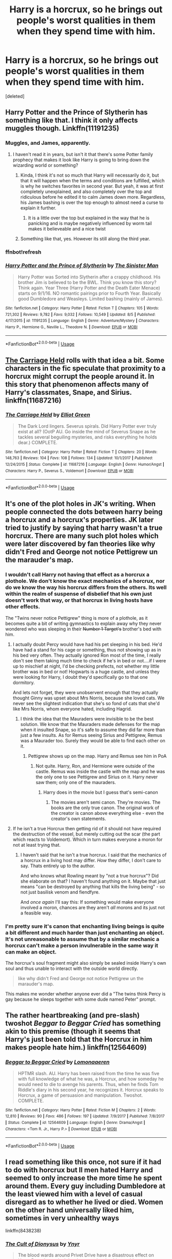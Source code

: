 #+TITLE: Harry is a horcrux, so he brings out people's worst qualities in them when they spend time with him.

* Harry is a horcrux, so he brings out people's worst qualities in them when they spend time with him.
:PROPERTIES:
:Score: 101
:DateUnix: 1537750019.0
:DateShort: 2018-Sep-24
:FlairText: Prompt
:END:
[deleted]


** Harry Potter and the Prince of Slytherin has something like that. I think it only affects muggles though. Linkffn(11191235)
:PROPERTIES:
:Author: gdmcdona
:Score: 44
:DateUnix: 1537756929.0
:DateShort: 2018-Sep-24
:END:

*** Muggles, and James, apparently.
:PROPERTIES:
:Author: Lamenardo
:Score: 13
:DateUnix: 1537778992.0
:DateShort: 2018-Sep-24
:END:

**** I haven't read it in years, but isn't it that there's some Potter family prophecy that makes it look like Harry is going to bring down the wizarding world or something?
:PROPERTIES:
:Author: aaronhowser1
:Score: 5
:DateUnix: 1537780079.0
:DateShort: 2018-Sep-24
:END:

***** Kinda, I think it's not so much that Harry will necessarily do it, but that it will happen when the terms and conditions are fulfilled, which is why he switches favorites in second year. But yeah, it was at first completely unexplained, and also completely over the top and ridiculous before he edited it to calm James down more. Regardless, his James bashing is over the top enough to almost need a curse to explain it further.
:PROPERTIES:
:Author: Lamenardo
:Score: 10
:DateUnix: 1537786128.0
:DateShort: 2018-Sep-24
:END:

****** It is a little over the top but explained in the way that he is panicking and is maybe negatively influenced by worm tail makes it believeable and a nice twist
:PROPERTIES:
:Author: Agasthenes
:Score: 1
:DateUnix: 1538339464.0
:DateShort: 2018-Oct-01
:END:


***** Something like that, yes. However its still along the third year.
:PROPERTIES:
:Author: Casarel
:Score: 3
:DateUnix: 1537780951.0
:DateShort: 2018-Sep-24
:END:


*** ffnbot!refresh
:PROPERTIES:
:Author: glencoe2000
:Score: 1
:DateUnix: 1538019365.0
:DateShort: 2018-Sep-27
:END:


*** [[https://www.fanfiction.net/s/11191235/1/][*/Harry Potter and the Prince of Slytherin/*]] by [[https://www.fanfiction.net/u/4788805/The-Sinister-Man][/The Sinister Man/]]

#+begin_quote
  Harry Potter was Sorted into Slytherin after a crappy childhood. His brother Jim is believed to be the BWL. Think you know this story? Think again. Year Three (Harry Potter and the Death Eater Menace) starts on 9/1/16. NO romantic pairings prior to Fourth Year. Basically good Dumbledore and Weasleys. Limited bashing (mainly of James).
#+end_quote

^{/Site/:} ^{fanfiction.net} ^{*|*} ^{/Category/:} ^{Harry} ^{Potter} ^{*|*} ^{/Rated/:} ^{Fiction} ^{T} ^{*|*} ^{/Chapters/:} ^{105} ^{*|*} ^{/Words/:} ^{721,302} ^{*|*} ^{/Reviews/:} ^{9,782} ^{*|*} ^{/Favs/:} ^{9,032} ^{*|*} ^{/Follows/:} ^{10,549} ^{*|*} ^{/Updated/:} ^{8/5} ^{*|*} ^{/Published/:} ^{4/17/2015} ^{*|*} ^{/id/:} ^{11191235} ^{*|*} ^{/Language/:} ^{English} ^{*|*} ^{/Genre/:} ^{Adventure/Mystery} ^{*|*} ^{/Characters/:} ^{Harry} ^{P.,} ^{Hermione} ^{G.,} ^{Neville} ^{L.,} ^{Theodore} ^{N.} ^{*|*} ^{/Download/:} ^{[[http://www.ff2ebook.com/old/ffn-bot/index.php?id=11191235&source=ff&filetype=epub][EPUB]]} ^{or} ^{[[http://www.ff2ebook.com/old/ffn-bot/index.php?id=11191235&source=ff&filetype=mobi][MOBI]]}

--------------

*FanfictionBot*^{2.0.0-beta} | [[https://github.com/tusing/reddit-ffn-bot/wiki/Usage][Usage]]
:PROPERTIES:
:Author: FanfictionBot
:Score: 1
:DateUnix: 1538019379.0
:DateShort: 2018-Sep-27
:END:


** [[https://www.fanfiction.net/s/11687216/1/The-Carriage-Held][The Carriage Held]] rolls with that idea a bit. Some characters in the fic speculate that proximity to a horcrux might corrupt the people around it. In this story that phenomenon affects many of Harry's classmates, Snape, and Sirius. linkffn(11687216)
:PROPERTIES:
:Author: chiruochiba
:Score: 18
:DateUnix: 1537753050.0
:DateShort: 2018-Sep-24
:END:

*** [[https://www.fanfiction.net/s/11687216/1/][*/The Carriage Held/*]] by [[https://www.fanfiction.net/u/1217840/Elliot-Green][/Elliot Green/]]

#+begin_quote
  The Dark Lord lingers. Severus spirals. Did Harry Potter ever truly exist at all? (OotP AU. Go inside the mind of Severus Snape as he tackles several beguiling mysteries, and risks everything he holds dear.) COMPLETE.
#+end_quote

^{/Site/:} ^{fanfiction.net} ^{*|*} ^{/Category/:} ^{Harry} ^{Potter} ^{*|*} ^{/Rated/:} ^{Fiction} ^{T} ^{*|*} ^{/Chapters/:} ^{20} ^{*|*} ^{/Words/:} ^{148,763} ^{*|*} ^{/Reviews/:} ^{104} ^{*|*} ^{/Favs/:} ^{108} ^{*|*} ^{/Follows/:} ^{134} ^{*|*} ^{/Updated/:} ^{10/1/2017} ^{*|*} ^{/Published/:} ^{12/24/2015} ^{*|*} ^{/Status/:} ^{Complete} ^{*|*} ^{/id/:} ^{11687216} ^{*|*} ^{/Language/:} ^{English} ^{*|*} ^{/Genre/:} ^{Humor/Angst} ^{*|*} ^{/Characters/:} ^{Harry} ^{P.,} ^{Severus} ^{S.,} ^{Voldemort} ^{*|*} ^{/Download/:} ^{[[http://www.ff2ebook.com/old/ffn-bot/index.php?id=11687216&source=ff&filetype=epub][EPUB]]} ^{or} ^{[[http://www.ff2ebook.com/old/ffn-bot/index.php?id=11687216&source=ff&filetype=mobi][MOBI]]}

--------------

*FanfictionBot*^{2.0.0-beta} | [[https://github.com/tusing/reddit-ffn-bot/wiki/Usage][Usage]]
:PROPERTIES:
:Author: FanfictionBot
:Score: 2
:DateUnix: 1537753085.0
:DateShort: 2018-Sep-24
:END:


** It's one of the plot holes in JK's writing. When people connected the dots between harry being a horcrux and a horcrux's properties. JK later tried to justify by saying that harry wasn't a true horcrux. There are many such plot holes which were later discovered by fan theories like why didn't Fred and George not notice Pettigrew un the marauder's map.
:PROPERTIES:
:Author: saitamaonepunchforu
:Score: 25
:DateUnix: 1537765045.0
:DateShort: 2018-Sep-24
:END:

*** I wouldn't call Harry not having that effect as a horcrux a plothole. We don't know the exact mechanics of a horcrux, nor do we know the way his horcrux differs from the others. Its well within the realm of suspense of disbelief that his own just doesn't work that way, or that horcrux in living hosts have other effects.

The "Twins never notice Pettigrew" thing is more of a plothole, as it becomes quite a bit of writing gymnastics to explain away why they never wondered who was sleeping in their +Number 1 Target's+ brother's bed with him.
:PROPERTIES:
:Author: UndeadBBQ
:Score: 23
:DateUnix: 1537778414.0
:DateShort: 2018-Sep-24
:END:

**** I actually doubt Percy would have had his pet sleeping in his bed. He'd have had a stand for his cage or something, thus not showing up as in his bed very often. They actually ignored Ron most of the time, I really don't see them taking much time to check if he's in bed or not....if I were up to mischief at night, I'd be checking prefects, not whether my little brother was in bed or not! Hogwarts is a huge castle, and unless they were looking for Harry, I doubt they'd specifically go to that one dormitory.

And lets not forget, they were unobservent enough that they actually thought Ginny was upset about Mrs Norris, because she loved cats. We never see the slightest indication that she's so fond of cats that she'd like Mrs Norris, whom everyone hated, including Hagrid.
:PROPERTIES:
:Author: Lamenardo
:Score: 12
:DateUnix: 1537779537.0
:DateShort: 2018-Sep-24
:END:

***** I think the idea that the Mauraders were invisible to be the best solution. We know that the Mauraders made defenses for the map when it insulted Snape, so it's safe to assume they did far more than just a few insults. As for Remus seeing Sirius and Pettigrew, Remus was a Maurader too. Surely they would be able to find each other on it.
:PROPERTIES:
:Author: RisingEarth
:Score: 3
:DateUnix: 1537788639.0
:DateShort: 2018-Sep-24
:END:

****** Pettigrew shows up on the map. Harry and Remus see him in PoA
:PROPERTIES:
:Author: TARDISandFirebolt
:Score: 5
:DateUnix: 1537796786.0
:DateShort: 2018-Sep-24
:END:

******* Not quite. Harry, Ron, and Hermione were outside of the castle. Remus was inside the castle with the map and he was the only one to see Pettigrew and Sirius on it. Harry never saw them; only one of the mauraders.
:PROPERTIES:
:Author: RisingEarth
:Score: 5
:DateUnix: 1537797002.0
:DateShort: 2018-Sep-24
:END:

******** Harry does in the movie but I guess that's semi-canon
:PROPERTIES:
:Author: TARDISandFirebolt
:Score: 5
:DateUnix: 1537797080.0
:DateShort: 2018-Sep-24
:END:

********* The movies aren't semi canon. They're movies. The books are the only true canon. The original work of the creator is canon above everything else - even the creator's own statements.
:PROPERTIES:
:Author: RisingEarth
:Score: 5
:DateUnix: 1537797263.0
:DateShort: 2018-Sep-24
:END:


**** If he isn't a true Horcrux then getting rid of it should not have required the destruction of the vessel, but merely cutting out the scar (the part which reacts to Voldemort). Which in turn makes everyone a moron for not at least trying that.
:PROPERTIES:
:Author: Hellstrike
:Score: 3
:DateUnix: 1537790470.0
:DateShort: 2018-Sep-24
:END:

***** I haven't said that he isn't a true horcrux. I said that the mechanics of a horcrux in a living host may differ. /How/ they differ, I don't care to say. Thats entirely up to the author.

And who knows what Rowling meant by "not a true horcrux"? Did she elaborate on that? I haven't found anything on it. Maybe that just means "can be destroyed by anything that kills the living being" - so not just basilisk venom and fiendfyre.

And /once again/ I'll say this: If something would make everyone involved a moron, chances are they aren't /all/ morons and its just not a feasible way.
:PROPERTIES:
:Author: UndeadBBQ
:Score: 5
:DateUnix: 1537794807.0
:DateShort: 2018-Sep-24
:END:


*** I'm pretty sure it's canon that enchanting living beings is quite a bit different and much harder than just enchanting an object. It's not unreasonable to assume that by a similar mechanic a horcrux can't make a person invulnerable in the same way it can make an object.

The horcrux's soul fragment might also simply be sealed inside Harry's own soul and thus unable to interact with the outside world directly.

#+begin_quote
  like why didn't Fred and George not notice Pettigrew un the marauder's map.
#+end_quote

This makes me wonder whether anyone ever did a "The twins think Percy is gay because he sleeps together with some dude named Peter" prompt.
:PROPERTIES:
:Author: Hellothere_1
:Score: 1
:DateUnix: 1537821750.0
:DateShort: 2018-Sep-25
:END:


** The rather heartbreaking (and pre-slash) twoshot /Beggar to Beggar Cried/ has something akin to this premise (though it seems that Harry's just been told that the Horcrux in him makes people hate him.) linkffn(12564609)
:PROPERTIES:
:Score: 6
:DateUnix: 1537759546.0
:DateShort: 2018-Sep-24
:END:

*** [[https://www.fanfiction.net/s/12564609/1/][*/Beggar to Beggar Cried/*]] by [[https://www.fanfiction.net/u/1265079/Lomonaaeren][/Lomonaaeren/]]

#+begin_quote
  HPTMR slash. AU. Harry has been raised from the time he was five with full knowledge of what he was, a Horcrux, and how someday he would need to die to avenge his parents. Thus, when he finds Tom Riddle's diary in his second year, he recognizes it. Horcrux speaks to Horcrux, a game of persuasion and manipulation. Twoshot. COMPLETE.
#+end_quote

^{/Site/:} ^{fanfiction.net} ^{*|*} ^{/Category/:} ^{Harry} ^{Potter} ^{*|*} ^{/Rated/:} ^{Fiction} ^{M} ^{*|*} ^{/Chapters/:} ^{2} ^{*|*} ^{/Words/:} ^{12,810} ^{*|*} ^{/Reviews/:} ^{90} ^{*|*} ^{/Favs/:} ^{486} ^{*|*} ^{/Follows/:} ^{197} ^{*|*} ^{/Updated/:} ^{7/9/2017} ^{*|*} ^{/Published/:} ^{7/8/2017} ^{*|*} ^{/Status/:} ^{Complete} ^{*|*} ^{/id/:} ^{12564609} ^{*|*} ^{/Language/:} ^{English} ^{*|*} ^{/Genre/:} ^{Drama/Angst} ^{*|*} ^{/Characters/:} ^{<Tom} ^{R.} ^{Jr.,} ^{Harry} ^{P.>} ^{*|*} ^{/Download/:} ^{[[http://www.ff2ebook.com/old/ffn-bot/index.php?id=12564609&source=ff&filetype=epub][EPUB]]} ^{or} ^{[[http://www.ff2ebook.com/old/ffn-bot/index.php?id=12564609&source=ff&filetype=mobi][MOBI]]}

--------------

*FanfictionBot*^{2.0.0-beta} | [[https://github.com/tusing/reddit-ffn-bot/wiki/Usage][Usage]]
:PROPERTIES:
:Author: FanfictionBot
:Score: 4
:DateUnix: 1537759563.0
:DateShort: 2018-Sep-24
:END:


** I read something like this once, not sure if it had to do with horcrux but ll men hated Harry and seemed to only increase the more time he spent around them. Every guy including Dumbledore at the least viewed him with a level of casual disregard as to whether he lived or died. Women on the other hand universally liked him, sometimes in very unhealthy ways

linkffn(8438238)
:PROPERTIES:
:Author: chatty92
:Score: 3
:DateUnix: 1537790302.0
:DateShort: 2018-Sep-24
:END:

*** [[https://www.fanfiction.net/s/8438238/1/][*/The Cult of Dionysus/*]] by [[https://www.fanfiction.net/u/2409341/Ynyr][/Ynyr/]]

#+begin_quote
  The blood wards around Privet Drive have a disastrous effect on Harry Potter's magical development, leaving him unable to use a wand. But there are other kinds of magic, and other paths to power. Harry/many witches. No horcruxes.
#+end_quote

^{/Site/:} ^{fanfiction.net} ^{*|*} ^{/Category/:} ^{Harry} ^{Potter} ^{*|*} ^{/Rated/:} ^{Fiction} ^{M} ^{*|*} ^{/Chapters/:} ^{28} ^{*|*} ^{/Words/:} ^{107,650} ^{*|*} ^{/Reviews/:} ^{836} ^{*|*} ^{/Favs/:} ^{1,952} ^{*|*} ^{/Follows/:} ^{1,188} ^{*|*} ^{/Updated/:} ^{11/12/2012} ^{*|*} ^{/Published/:} ^{8/17/2012} ^{*|*} ^{/Status/:} ^{Complete} ^{*|*} ^{/id/:} ^{8438238} ^{*|*} ^{/Language/:} ^{English} ^{*|*} ^{/Genre/:} ^{Supernatural} ^{*|*} ^{/Characters/:} ^{Harry} ^{P.,} ^{Su} ^{L.} ^{*|*} ^{/Download/:} ^{[[http://www.ff2ebook.com/old/ffn-bot/index.php?id=8438238&source=ff&filetype=epub][EPUB]]} ^{or} ^{[[http://www.ff2ebook.com/old/ffn-bot/index.php?id=8438238&source=ff&filetype=mobi][MOBI]]}

--------------

*FanfictionBot*^{2.0.0-beta} | [[https://github.com/tusing/reddit-ffn-bot/wiki/Usage][Usage]]
:PROPERTIES:
:Author: FanfictionBot
:Score: 2
:DateUnix: 1537790357.0
:DateShort: 2018-Sep-24
:END:


** Did he travel back in time to make Petunia treat Lily terribly too?
:PROPERTIES:
:Author: hchan1
:Score: 11
:DateUnix: 1537755007.0
:DateShort: 2018-Sep-24
:END:

*** That was jealousy.

I think its fair to say that jealous outbursts and horrible child abuse are two entirely different leagues.
:PROPERTIES:
:Author: UndeadBBQ
:Score: 8
:DateUnix: 1537777943.0
:DateShort: 2018-Sep-24
:END:


** It kinda happens in ''Core Threads'' I think it was called, voldicrux messes with lily's protections at the dursleys semi posessing vernon to beat harry while everyones is wary and scared of him, blah blah, magic threads, end chapter one
:PROPERTIES:
:Author: DEFEATED_GUY
:Score: 2
:DateUnix: 1537951492.0
:DateShort: 2018-Sep-26
:END:


** That's actually more or less the plot of Horns, which has a movie with Daniel Radcliffe as the main character.
:PROPERTIES:
:Author: tequilapostmodernism
:Score: 4
:DateUnix: 1537769669.0
:DateShort: 2018-Sep-24
:END:


** Would this prompt also require most of the Weasleys, Neville, Hermione, Seamus, and Dean to treat him like crap? Because that's the only way it would make sense, given he was in incredibly close proximity with them more than he was the Dursleys.
:PROPERTIES:
:Author: girlikecupcake
:Score: 2
:DateUnix: 1537757837.0
:DateShort: 2018-Sep-24
:END:

*** It wouldn't make them treat him like crap, just bring out the worst in them. The worst in Neville for example would probably be his skittish nature and forgetfulness early on. The Dursleys worst quality was their pretty cruelty.
:PROPERTIES:
:Author: diraniola
:Score: 14
:DateUnix: 1537758156.0
:DateShort: 2018-Sep-24
:END:

**** You mean the skittish Neville we met before he even spoke to Harry? The effect the locket had was a spell, a defence. It was just like how the ring would poison you and rot away your hand.
:PROPERTIES:
:Author: ModernDayWeeaboo
:Score: 4
:DateUnix: 1537763326.0
:DateShort: 2018-Sep-24
:END:

***** Yea, Ginny didn't seem to see this effect either when she was sleeping with a Horcrux for several months.
:PROPERTIES:
:Author: RisingEarth
:Score: 3
:DateUnix: 1537788733.0
:DateShort: 2018-Sep-24
:END:

****** That sounds really wrong.
:PROPERTIES:
:Author: Hellstrike
:Score: 1
:DateUnix: 1537790542.0
:DateShort: 2018-Sep-24
:END:

******* It sounds wrong that gravity is caused by space literally bending under the mass of an object, but it's been proven to be true. Sounding wrong doesn't mean it is.
:PROPERTIES:
:Author: RisingEarth
:Score: 5
:DateUnix: 1537790843.0
:DateShort: 2018-Sep-24
:END:


******* more wrong than ron sleeping with a serial killer for several years?

​

something about the weasleys unwittingly luring strange men into their beds.
:PROPERTIES:
:Author: elizabater
:Score: 2
:DateUnix: 1537829390.0
:DateShort: 2018-Sep-25
:END:


** And yet the people who stayed with him 24/7 in every class, in every break, every night, and probably most breaks to the loo for most of the year for seven years were not affected. The people who should be most affected don't seem to be affected.
:PROPERTIES:
:Author: RisingEarth
:Score: 2
:DateUnix: 1537788503.0
:DateShort: 2018-Sep-24
:END:

*** i think the theory explains this away by magical interference. Like the weak magical signal of the horcrux was lost in the buzz of the magical community.
:PROPERTIES:
:Author: elizabater
:Score: 1
:DateUnix: 1537829219.0
:DateShort: 2018-Sep-25
:END:

**** What about how completely saturated the campsite was? The places they were at had dozens of wards and constant magic going on.
:PROPERTIES:
:Author: RisingEarth
:Score: 1
:DateUnix: 1537876238.0
:DateShort: 2018-Sep-25
:END:


** I understand the theory but the Dursleys were kinda assholes before Harry even showed up.
:PROPERTIES:
:Author: ChaosStar95
:Score: 1
:DateUnix: 1537804487.0
:DateShort: 2018-Sep-24
:END:
